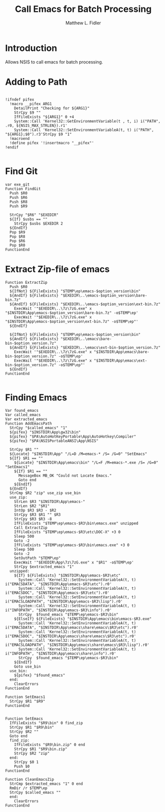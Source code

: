 #+TITLE: Call Emacs for Batch Processing
#+AUTHOR: Matthew L. Fidler
#+PROPERTY: tangle emacsCall.nsh
* Introduction
Allows NSIS to call emacs for batch processing.
* Adding to Path
#+BEGIN_SRC nsis

  !ifndef pifex
    !macro __pifex ARG1
      DetailPrint "Checking for ${ARG1}"
      StrCpy $9 ""
      IfFileExists "${ARG1}" 0 +4
      System::Call 'Kernel32::GetEnvironmentVariable(t , t, i) i("PATH", .r0, ${NSIS_MAX_STRLEN}).r1'
      System::Call 'Kernel32::SetEnvironmentVariableA(t, t) i("PATH", "${ARG1};$0").r3'StrCpy $9 "1"
    !macroend
    !define pifex '!insertmacro "__pifex"'
  !endif
  
#+END_SRC
* Find Git
#+BEGIN_SRC nsis
  var exe_git
  Function FindGit
    Push $R0
    Push $R6
    Push $R8
    Push $R9
  
    StrCpy "$R6" "$EXEDIR"
    ${If} $usbs == ""
      StrCpy $usbs $EXEDIR 2
    ${EndIf}
    Pop $R9
    Pop $R8
    Pop $R6
    Pop $R0
  FunctionEnd
#+END_SRC

* Extract Zip-file of emacs
#+BEGIN_SRC nsis
  Function ExtractZip
    Push $R0
    ${IfNot} ${FileExists} "$TEMP\ep\emacs-$option_version\bin"
    ${AndIf} ${FileExists} "$EXEDIR\..\emacs-$option_version\bare-bin.7z"
    ${AndIf} ${FileExists} "$EXEDIR\..\emacs-$option_version\ext-bin.7z"
      ExecWait '"$EXEDIR\..\7z\7zG.exe" x "$INSTDIR\App\emacs-$option_version\bare-bin.7z" -o$TEMP\ep'
      ExecWait '"$EXEDIR\..\7z\7zG.exe" x "$INSTDIR\App\emacs-$option_version\ext-bin.7z" -o$TEMP\ep"'
    ${EndIf}
  
    ${IfNot} ${FileExists} "$TEMP\ep\emacs-$option_version\bin"
    ${AndIf} ${FileExists} "$EXEDIR\..\emacs\bare-bin-$option_version.7z"
    ${AndIf} ${FileExists} "$EXEDIR\..\emacs\ext-bin-$option_version.7z"
      ExecWait '"$EXEDIR\..\7z\7zG.exe" x "$INSTDIR\App\emacs\bare-bin-$option_version.7z" -o$TEMP\ep'
      ExecWait '"$EXEDIR\..\7z\7zG.exe" x "$INSTDIR\App\emacs\ext-bin-$option_version.7z" -o$TEMP\ep"'
    ${EndIf}
  FunctionEnd
  
#+END_SRC

* Finding Emacs
#+BEGIN_SRC nsis
  Var found_emacs
  Var called_emacs
  Var extracted_emacs
  Function AddEmacsPath
    StrCpy "$called_emacs" "1"
    ${pifex} "$INSTDIR\App\gw32\bin"
    ${pifex} "$PA\AutoHotKeyPortable\App\AutoHotkey\Compiler"
    ${pifex} "$PA\NSISPortableANSI\App\NSIS"
    
    StrCpy $R1 ""
    ${Locate} "$INSTDIR\App" "/L=D /M=emacs-* /S= /G=0" "SetEmacs"
    ${If} $R1 == ""
      ${Locate} "$INSTDIR\App\emacs\bin" "/L=F /M=emacs-*.exe /S= /G=0" "SetEmacs1"
      ${If} $R1 == ""
        MessageBox MB_OK "Could not Locate Emacs."
        Goto end
      ${EndIf}
    ${EndIf}
    StrCmp $R2 "zip" use_zip use_bin
    use_zip:
      StrLen $R3 "$INSTDIR\App\emacs-"
      StrLen $R2 "$R1"
      IntOp $R3 $R3 - $R2
      StrCpy $R3 $R1 "" $R3
      StrCpy $R3 $R3 -8
      IfFileExists "$TEMP\ep\emacs-$R3\bin\emacs.exe" unzipped
      Call ExtractZip
      IfFileExists "$TEMP\ep\emacs-$R3\etc\DOC-X" +3 0
      Sleep 500
      Goto -2
      IfFileExists "$TEMP\ep\emacs-$R3\bin\emacs.exe" +3 0
      Sleep 500
      Goto -2
      SetOutPath "$TEMP\ep"
      ExecWait '"$EXEDIR\App\7z\7zG.exe" x "$R1" -o$TEMP\ep'
      StrCpy $extracted_emacs "1"
    unzipped:
      ${If} ${FileExists} "$INSTDIR\App\emacs-$R3\etc"
        System::Call 'Kernel32::SetEnvironmentVariableA(t, t) i("EMACSDATA", "$INSTDIR\App\emacs-$R3\etc").r0'
        System::Call 'Kernel32::SetEnvironmentVariableA(t, t) i("EMACSDOC", "$INSTDIR\App\emacs-$R3\etc").r0'
        System::Call 'Kernel32::SetEnvironmentVariableA(t, t) i("EMACSLOADPATH", "$INSTDIR\App\emacs-$R3\lisp").r0'
        System::Call 'Kernel32::SetEnvironmentVariableA(t, t) i("INFOPATH", "$INSTDIR\App\emacs-$R3\info").r0'
        StrCpy  $found_emacs "$TEMP\ep\emacs-$R3\bin"
      ${ElseIf} ${FileExists} "$INSTDIR\App\emacs\bin\emacs-$R3.exe"
        System::Call 'Kernel32::SetEnvironmentVariableA(t, t) i("EMACSDATA", "$INSTDIR\App\emacs\share\emacs\$R3\etc").r0'
        System::Call 'Kernel32::SetEnvironmentVariableA(t, t) i("EMACSDOC", "$INSTDIR\App\emacs\share\emacs\$R3\etc").r0'
        System::Call 'Kernel32::SetEnvironmentVariableA(t, t) i("EMACSLOADPATH", "$INSTDIR\App\emacs\share\emacs\$R3\lisp").r0'
        System::Call 'Kernel32::SetEnvironmentVariableA(t, t) i("INFOPATH", "$INSTDIR\App\emacs\share\info").r0'
        StrCpy  $found_emacs "$TEMP\ep\emacs-$R3\bin"
      ${EndIf}
      Goto use_bin
    use_bin:
      ${pifex} "$found_emacs"
    end:
      ClearErrors
  FunctionEnd
  
  Function SetEmacs1
    StrCpy $R1 "$R9"
  FunctionEnd
  
  
  Function SetEmacs
    IfFileExists "$R9\bin" 0 find_zip
    StrCpy $R1 "$R9\bin"
    StrCpy $R2 ""
    Goto end
    find_zip:
      IfFileExists "$R9\bin.zip" 0 end
      StrCpy $R1 "$R9\bin.zip"
      StrCpy $R2 "zip"
    end:
      StrCpy $0 1
      Push $0
  FunctionEnd
  
  Function CleanEmacsZip
    StrCmp $extracted_emacs "1" 0 end
    RmDir /r $TEMP\ep
    StrCpy $called_emacs ""
    end:
      ClearErrors
  FunctionEnd
  
#+END_SRC
